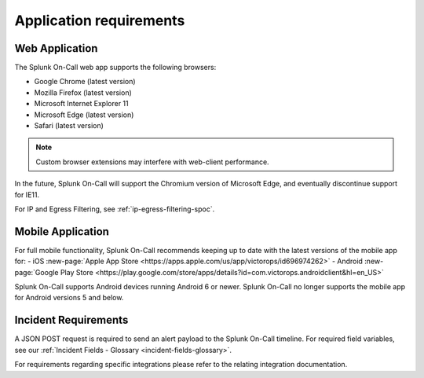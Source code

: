 .. _spoc-system-requirements:

*************************
Application requirements
*************************



Web Application
=======================

The Splunk On-Call web app supports the following browsers:

-  Google Chrome (latest version)
-  Mozilla Firefox (latest version)
-  Microsoft Internet Explorer 11
-  Microsoft Edge (latest version)
-  Safari (latest version)

.. note:: Custom browser extensions may interfere with web-client performance.

In the future, Splunk On-Call will support the Chromium version of Microsoft Edge, and eventually discontinue support for IE11.

For IP and Egress Filtering, see :ref:`ip-egress-filtering-spoc`.

Mobile Application
============================

For full mobile functionality, Splunk On-Call recommends keeping up to date with the latest versions of the mobile app for:
- iOS :new-page:`Apple App Store <https://apps.apple.com/us/app/victorops/id696974262>` 
- Android :new-page:`Google Play Store <https://play.google.com/store/apps/details?id=com.victorops.androidclient&hl=en_US>`

Splunk On-Call supports Android devices running Android 6 or newer. Splunk On-Call no longer supports the mobile app for Android versions 5 and below.

Incident Requirements
=========================

A JSON POST request is required to send an alert payload to the Splunk On-Call timeline. For required field variables, see our :ref:`Incident Fields - Glossary <incident-fields-glossary>`.

For requirements regarding specific integrations please refer to the relating integration documentation.

